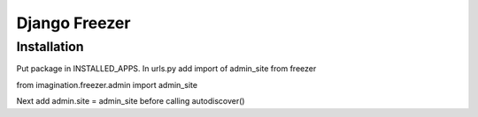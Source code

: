 ==============
Django Freezer
==============

Installation
============

Put package in INSTALLED_APPS.
In urls.py add import of admin_site from freezer

from imagination.freezer.admin import admin_site

Next add
admin.site = admin_site
before calling autodiscover()
